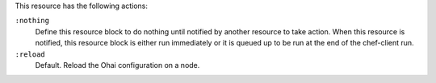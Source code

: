 
.. tag resource_ohai_actions

This resource has the following actions:

``:nothing``
   .. tag resources_common_actions_nothing
   
   Define this resource block to do nothing until notified by another resource to take action. When this resource is notified, this resource block is either run immediately or it is queued up to be run at the end of the chef-client run.
   
   .. end_tag
   

``:reload``
   Default. Reload the Ohai configuration on a node.

.. end_tag

